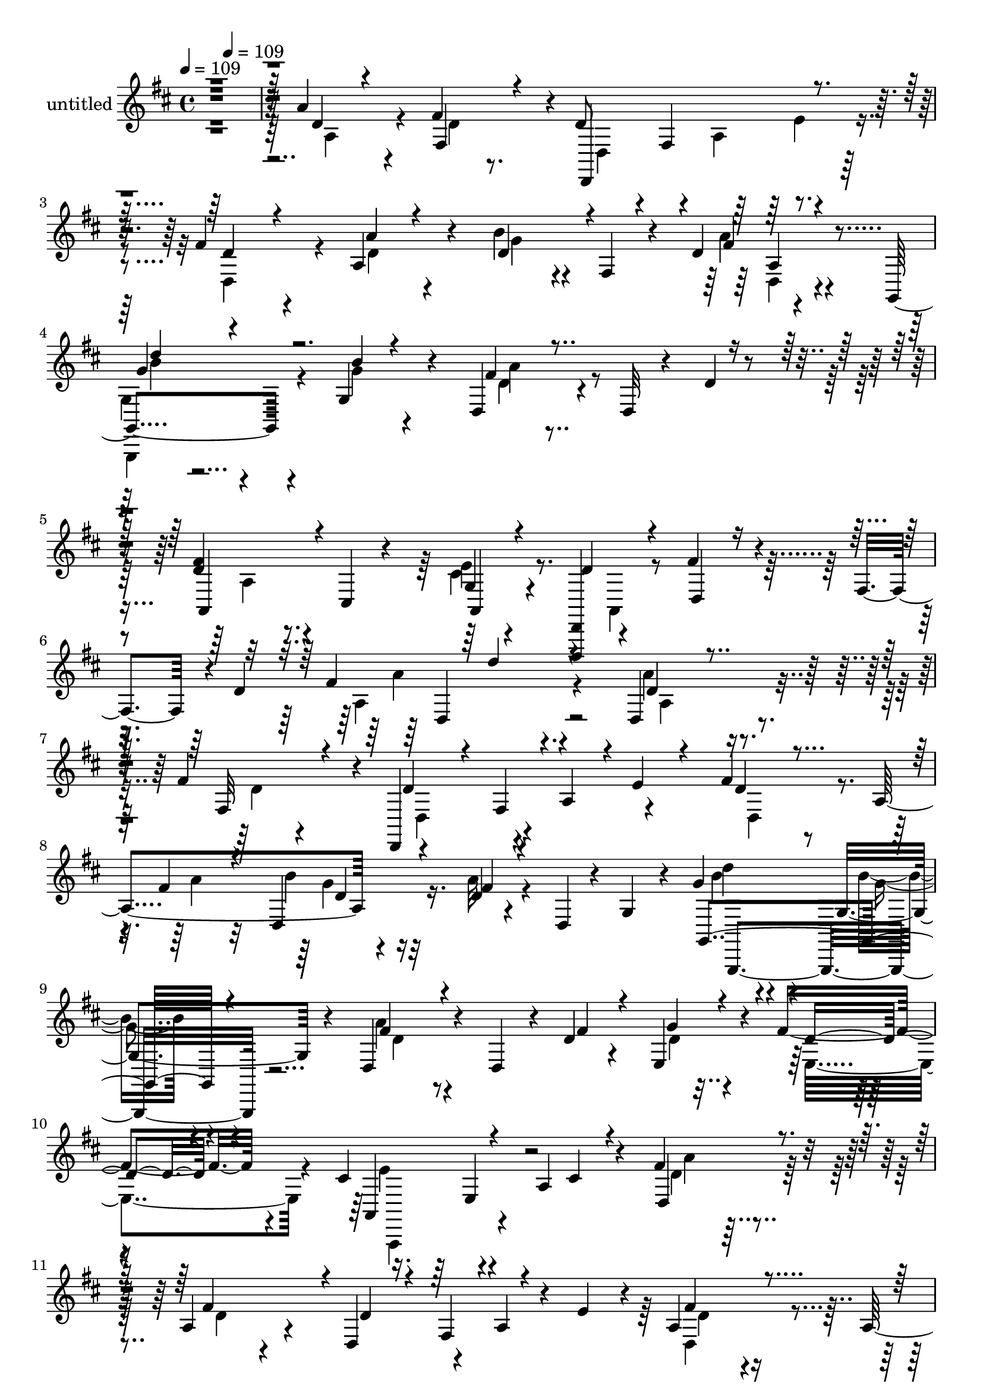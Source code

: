 % Lily was here -- automatically converted by c:/Program Files (x86)/LilyPond/usr/bin/midi2ly.py from mid/447.mid
\version "2.14.0"

\layout {
  \context {
    \Voice
    \remove "Note_heads_engraver"
    \consists "Completion_heads_engraver"
    \remove "Rest_engraver"
    \consists "Completion_rest_engraver"
  }
}

trackAchannelA = {


  \key d \major
    
  \set Staff.instrumentName = "untitled"
  
  % [COPYRIGHT_NOTICE] Copyright ~ 2000 by Rolo
  
  % [TEXT_EVENT] Rolo

  
  \time 4/4 
  

  \key d \major
  
  \tempo 4 = 109 
  \skip 4 
  \tempo 4 = 109 
  \skip 2*11 
  % [MARKER] estrofa
  \skip 4*7662/120 
  % [MARKER] estrofa
  \skip 4*7807/120 
  % [MARKER] estrofa
  
}

trackA = <<
  \context Voice = voiceA \trackAchannelA
>>


trackBchannelA = {
  
}

trackBchannelB = \relative c {
  r4*482/120 a''4*83/120 r4*43/120 fis4*109/120 r4*6/120 d8 r4*3/120 fis,4*125/120 
  r4*58/120 fis'4*62/120 r4*55/120 a,4*77/120 r4*37/120 b'4*31/120 
  r4*28/120 fis,4*32/120 r4*26/120 d'4*13/120 r4*108/120 g,,4*82/120 
  r4*36/120 g'4*55/120 r4*61/120 d4*81/120 r4*50/120 d32 r4*51/120 d'4*19/120 
  r4*44/120 <d fis >4*41/120 r4*21/120 cis,4*31/120 r4*35/120 g'4*25/120 
  r4*101/120 <d,, d' >4*74/120 r4*62/120 fis'''4*55/120 r4*12/120 fis,4*57/120 
  r4*2/120 d'4*151/120 r4*168/120 d,4*82/120 r4*36/120 fis'4*108/120 
  r4*13/120 d,,4*97/120 r4*23/120 a''4*64/120 r4*54/120 fis'4*53/120 
  r8 a,4*141/120 r4*98/120 d4*8/120 r4*54/120 d,4*8/120 r4*11/120 g4*26/120 
  r4*14/120 g'4*34/120 r4*80/120 g,4*46/120 r4*65/120 d4*88/120 
  r4*44/120 d4*38/120 r4*22/120 d'4*14/120 r4*41/120 e,4*77/120 
  r4*42/120 fis' r4*76/120 cis4*67/120 r4*67/120 a4*83/120 r4*39/120 fis'4*54/120 
  r4*70/120 a,4*77/120 r4*38/120 d,4*76/120 r4*48/120 a'4*43/120 
  r4*17/120 e'4*33/120 r4*22/120 a,4*49/120 r4*68/120 a4*83/120 
  r4*38/120 b'4*82/120 r4*40/120 fis4*27/120 r4*29/120 d,4*13/120 
  r8 b''4*38/120 r4*79/120 g,4*59/120 r4*54/120 d4*81/120 r16. d4*18/120 
  r4*46/120 d'4*18/120 r4*38/120 fis4*39/120 r4*26/120 e,4*38/120 
  r4*20/120 e'4*29/120 r4*26/120 a,,4*13/120 r4*44/120 d,,4*55/120 
  r4*9/120 fis''4*53/120 r4*10/120 a32 r4*38/120 d,4*11/120 r4*55/120 <fis' d' >4*50/120 
  r4*6/120 a,,4*37/120 r4*21/120 
  | % 15
  fis''4*44/120 r4*18/120 fis,4*48/120 r4*12/120 d''4 r4*1/120 d,,4*31/120 
  r4*28/120 fis'4*16/120 r4*42/120 b4*19/120 r4*97/120 fis16. r4*69/120 d,4*65/120 
  r4*57/120 fis'4*18/120 r4*44/120 d,4*16/120 r4*42/120 fis'4*55/120 
  r4*66/120 d'4*28/120 r4*31/120 a,4*27/120 r4*33/120 cis'4*53/120 
  r4*72/120 a,4*42/120 r4*19/120 e' r4*41/120 e,4*79/120 r4*38/120 gis'16 
  r4*88/120 a4*104/120 r4*22/120 a,4*16/120 r4*48/120 g4*43/120 
  r4*17/120 d4*86/120 r4*32/120 a'4*77/120 r4*41/120 d,4*72/120 
  r4*52/120 a'4*73/120 r4*41/120 fis'4*47/120 r4*18/120 a,4*37/120 
  r4*19/120 e'4*26/120 r4*34/120 a,4*44/120 r4*17/120 g'4*67/120 
  r4*52/120 d4*11/120 r4*48/120 d,4*12/120 r4*47/120 b''4*41/120 
  r4*77/120 g,4*41/120 r4*78/120 d4*83/120 r4*41/120 d4*9/120 r4*59/120 d'4*18/120 
  r4*35/120 a,4*46/120 r4*72/120 a4*17/120 r4*104/120 a'4*85/120 
  r4*42/120 fis4*21/120 r4*100/120 d4*73/120 r4*49/120 d4*40/120 
  r4*81/120 d4*76/120 r4*49/120 a'4*77/120 r4*36/120 fis'4*67/120 
  r4*57/120 a,4*80/120 r4*43/120 b'4*62/120 r4*54/120 a,4*22/120 
  r4*40/120 a4*20/120 r4*41/120 g'4*35/120 r4*84/120 g4*20/120 
  r4*94/120 fis4*63/120 r4*44/120 d,4*35/120 r4*27/120 fis'4*22/120 
  r4*38/120 e,4*86/120 r4*32/120 d'4*29/120 r4*86/120 cis4*35/120 
  r4*29/120 cis,4*69/120 r4*55/120 a'4*43/120 r4*18/120 d,4*100/120 
  r4*20/120 fis''4*151/120 r4*33/120 a,,4*76/120 r4*47/120 e''4*43/120 
  r4*20/120 a,,4*41/120 r4*14/120 fis4*44/120 r4*21/120 a4*76/120 
  r4*42/120 d,4*80/120 r4*42/120 fis''4*17/120 r4*40/120 d,4*10/120 
  r4*57/120 g'4*38/120 r4*77/120 g,,4*50/120 r32 g4*14/120 r4*44/120 d4*94/120 
  r4*25/120 d4*24/120 r4*42/120 d''4*24/120 r4*35/120 fis4*49/120 
  r4*13/120 e,,4*37/120 r4*21/120 cis''4*32/120 r4*20/120 a,,4*11/120 
  r4*59/120 d''4*47/120 r4*8/120 fis,,4*49/120 r4*18/120 a4*67/120 
  r4*50/120 fis''4*49/120 r4*13/120 a,,4*38/120 r4*20/120 a''4*43/120 
  r4*24/120 a,,4*37/120 r4*22/120 d,4*77/120 r4*48/120 d'4*16/120 
  r4*43/120 fis'4*19/120 r4*44/120 d,,4*97/120 r4*21/120 a'4*114/120 
  r4*9/120 fis''4*47/120 r4*69/120 d,4*56/120 r4*1/120 fis,4*41/120 
  r4*23/120 fis''4*44/120 r4*18/120 a,,4*78/120 r4*42/120 d,4*28/120 
  r4*33/120 cis'''4*50/120 r4*68/120 b,,4*18/120 r4*47/120 e'32 
  r4*41/120 e,,32*5 r4*46/120 gis''4*19/120 r4*41/120 e,,4*8/120 
  r4*54/120 cis''4*85/120 r4*40/120 e,,4*35/120 r4*26/120 a4*44/120 
  r4*9/120 d,4*76/120 r16. a'4*68/120 r4*48/120 d,4*71/120 r4*52/120 d'4*74/120 
  r4*47/120 d,4*107/120 r4*8/120 e''4*25/120 r4*34/120 d,4*71/120 
  r4*10/120 d,4*36/120 r4*66/120 fis''4*17/120 r4*48/120 d,,4*12/120 
  r4*46/120 g''4*36/120 r4*82/120 b32 r4*49/120 g,,,4*38/120 r4*25/120 d'32*5 
  r4*47/120 d4*14/120 r4*51/120 d''4*16/120 r16. fis16 r4*104/120 g,,4*35/120 
  r4*38/120 a,4*11/120 r4*62/120 d,4*77/120 r32*5 d'4*50/120 r4*89/120 d4*82/120 
  r4*36/120 fis'4*108/120 r4*14/120 d4*54/120 r4*7/120 fis,4*114/120 
  r4*3/120 e'4*26/120 r4*33/120 fis4*53/120 r8 a,4*141/120 r4*98/120 d4*8/120 
  r4*54/120 d,4*8/120 r4*11/120 g4*26/120 r4*14/120 g'4*34/120 
  r4*80/120 g,4*46/120 r4*65/120 d4*88/120 r4*44/120 d4*38/120 
  r4*22/120 d'4*14/120 r4*41/120 e,,4*77/120 r4*42/120 fis'' r4*76/120 cis4*67/120 
  r4*67/120 a4*83/120 r4*39/120 fis'4*54/120 r4*70/120 a,4*77/120 
  r4*38/120 d,4*76/120 r4*48/120 a'4*43/120 r4*17/120 e'4*33/120 
  r4*22/120 a,4*49/120 r4*68/120 a4*83/120 r4*38/120 b'4*82/120 
  r4*40/120 fis4*27/120 r4*29/120 d,4*13/120 r8 b''4*38/120 r4*79/120 g,4*59/120 
  r4*54/120 d4*81/120 r16. d4*18/120 r4*46/120 d'4*18/120 r4*38/120 fis4*39/120 
  r4*26/120 e,4*38/120 r4*20/120 e'4*29/120 r4*26/120 a,,4*13/120 
  r4*44/120 d,4*38/120 r4*26/120 fis'4*53/120 r4*10/120 a32 r4*38/120 d,4*11/120 
  r4*55/120 <fis' d' >4*50/120 r4*6/120 a,,4*37/120 r4*21/120 fis''4*44/120 
  r4*18/120 fis,4*48/120 r4*12/120 d''4 r4*1/120 d,,4*31/120 r4*28/120 fis'4*16/120 
  r4*42/120 b4*19/120 r4*97/120 fis16. r4*69/120 d,4*65/120 r4*57/120 fis'4*18/120 
  r4*44/120 d,4*16/120 r4*42/120 fis'4*55/120 r4*66/120 d'4*28/120 
  r4*31/120 a,4*27/120 r4*33/120 cis'4*53/120 r4*72/120 a,4*42/120 
  r4*19/120 e' r4*41/120 e,4*79/120 r4*38/120 gis'16 r4*88/120 a4*104/120 
  r4*22/120 a,4*16/120 r4*48/120 g4*43/120 r4*17/120 d4*86/120 
  r4*32/120 a'4*77/120 r4*41/120 d,4*72/120 r4*52/120 a'4*73/120 
  r4*41/120 fis'4*47/120 r4*18/120 a,4*37/120 r4*19/120 e'4*26/120 
  r4*34/120 a,4*44/120 r4*17/120 g'4*67/120 r4*52/120 d4*11/120 
  r4*48/120 d,4*12/120 r4*47/120 b''4*41/120 r4*77/120 g,4*41/120 
  r4*78/120 d4*83/120 r4*41/120 d4*16/120 r4*52/120 d'4*18/120 
  r4*35/120 a,4*46/120 r4*72/120 a4*17/120 r4*104/120 a'4*85/120 
  r4. d'4*272/120 
}

trackBchannelBvoiceB = \relative c {
  \voiceThree
  r4*484/120 d'4*37/120 r4*89/120 fis,4*73/120 r4*40/120 d,4*206/120 
  r4*41/120 d''4*51/120 r4*68/120 a'4*29/120 r4*85/120 d,4*47/120 
  r4*69/120 fis4*19/120 r4*102/120 
  | % 4
  g4*28/120 r4*93/120 b4*13/120 r4*101/120 fis4*76/120 r4*181/120 a,,4*48/120 
  r4*80/120 a4*34/120 r4*92/120 d'4*103/120 r4*34/120 d,4*40/120 
  r4*100/120 fis'4*137/120 r4*168/120 d4*46/120 r4*74/120 fis,32*5 
  r4*44/120 d'4*54/120 r4*7/120 fis,4*114/120 r4*3/120 e'4*26/120 
  r4*35/120 d4*50/120 r4*68/120 fis4*40/120 r4*68/120 d, r4*56/120 fis'4*13/120 
  r4*108/120 g,,4*133/120 r4*98/120 fis''4*68/120 r4*119/120 fis4*19/120 
  r4*39/120 g4*38/120 r4*80/120 d4*29/120 r4*88/120 a,4*74/120 
  r4*116/120 cis'4*21/120 r4*44/120 d,4*78/120 r4*46/120 fis'4*109/120 
  r4*7/120 d4*48/120 r4*13/120 fis,4*85/120 r4*92/120 fis'4*63/120 
  r4*57/120 g4*23/120 r4*96/120 g4*77/120 r4*44/120 d4*19/120 r4*109/120 g4*40/120 
  r4*78/120 b4*16/120 r4*99/120 fis4*112/120 r4*133/120 a,,4*76/120 
  r4*46/120 cis'4*29/120 r4*88/120 d,4*55/120 r4*186/120 a''4*50/120 
  r4*64/120 a16. r4*77/120 fis4*61/120 r4*62/120 a,4*22/120 r4*93/120 g'4*55/120 
  r4*62/120 a,4*37/120 r4*78/120 a'4*59/120 r4*62/120 d,4*9/120 
  r4*53/120 a4*14/120 r4*43/120 d'4*55/120 r4*68/120 fis,4*23/120 
  r4*95/120 e,4*86/120 r4*99/120 b''4*29/120 r4*33/120 a4*79/120 
  r4*38/120 e,4*19/120 r4*97/120 a,4 r4*130/120 d'4*49/120 r4*70/120 fis4*125/120 
  r4*2/120 d,,4 r4*47/120 e''4*17/120 r4*46/120 d4*36/120 r4*84/120 
  | % 20
  g4*27/120 r4*93/120 b4*58/120 r8 fis4*17/120 r4*101/120 g,,,4*80/120 
  r4*39/120 b'''4*18/120 r4*102/120 fis4*92/120 r4*153/120 fis4*32/120 
  r4*88/120 
  | % 22
  e4*49/120 r4*70/120 d,4*101/120 r4*146/120 d'4*47/120 r4*77/120 d4*47/120 
  r4*73/120 d,,4*76/120 r4*102/120 e''4*20/120 r4*40/120 d4*46/120 
  r4*81/120 g4*27/120 r4*92/120 d4*32/120 r4*86/120 d4*12/120 r4*108/120 d'32*5 
  r4*48/120 b16. r4*65/120 d, r4*107/120 d4*11/120 r4*52/120 g4*40/120 
  r4*72/120 fis4*44/120 r4*73/120 a,,4*95/120 r4*33/120 e'4*32/120 
  r8. a''4*82/120 r4*39/120 
  | % 27
  d,4*37/120 r4*20/120 d,4*39/120 r4*28/120 d'4*94/120 r4*28/120 d,4*77/120 
  r4*44/120 fis'4*74/120 r4*46/120 e4*16/120 r32*7 d4*34/120 r4*27/120 fis,,4*67/120 
  r4*114/120 d'''4*79/120 r4*38/120 b4*17/120 r32*7 fis8 r4*183/120 a,,,4*73/120 
  r4*48/120 e'''4*35/120 r4*86/120 d,,4*53/120 r4*128/120 fis4*37/120 
  r4*21/120 d4*119/120 r4*1/120 fis''16. r4*83/120 <a fis >4*71/120 
  r4*116/120 a4*18/120 r4*46/120 b4*28/120 r4*88/120 fis4*44/120 
  r4*17/120 d,4*72/120 r32*7 d'4*11/120 r4*107/120 d,,4*82/120 
  r4*39/120 fis''4*28/120 r4*94/120 e,, r4*89/120 b'''4*40/120 
  r4*20/120 a4*32/120 r4*85/120 a,,4*77/120 r16. a''8. r4*153/120 d,4*46/120 
  r4*16/120 fis,,4*41/120 r4*18/120 fis''4*85/120 r4*29/120 d4*64/120 
  r4*119/120 d4*17/120 r4*43/120 fis4*48/120 r4*11/120 a,,4*107/120 
  r4*71/120 g''4*65/120 r4*55/120 a,,4*25/120 r4*99/120 d''4*77/120 
  r4*42/120 g,4*16/120 r4*111/120 fis4*85/120 r4*162/120 a,,,4*58/120 
  r4*77/120 e'''4*57/120 r8. d4*141/120 r4*147/120 d,4*46/120 r4*74/120 fis,32*5 
  r16. d4*97/120 r4*21/120 a'4*64/120 r4*56/120 d4*50/120 r4*68/120 fis4*40/120 
  r4*68/120 d, r4*56/120 fis'4*13/120 r4*108/120 g,,4*133/120 r4*98/120 fis''4*68/120 
  r4*119/120 fis4*19/120 r4*39/120 g4*38/120 r4*80/120 d4*29/120 
  r4*88/120 a,4*74/120 r4*116/120 cis'4*21/120 r4*44/120 d,4*78/120 
  r4*46/120 fis'4*109/120 r4*7/120 d4*48/120 r4*13/120 fis,4*85/120 
  r4*92/120 fis'4*63/120 r4*57/120 g4*23/120 r4*96/120 g4*77/120 
  r4*44/120 d4*19/120 r4*109/120 g4*40/120 r4*78/120 b4*16/120 
  r4*99/120 fis4*112/120 r4*133/120 a,,4*76/120 r4*46/120 cis'4*29/120 
  r4*82/120 d,,,4*77/120 r4*170/120 a''''4*50/120 r4*64/120 a16. 
  r4*77/120 fis4*61/120 r4*62/120 a,4*22/120 r4*93/120 g'4*55/120 
  r4*62/120 a,4*37/120 r4*78/120 a'4*59/120 r4*62/120 d,4*9/120 
  r4*53/120 a4*14/120 r4*43/120 d'4*55/120 r4*68/120 fis,4*23/120 
  r4*95/120 e,4*86/120 r4*99/120 b''4*29/120 r4*33/120 a4*79/120 
  r4*38/120 e,4*19/120 r4*97/120 a,4 r4*130/120 d'4*49/120 r4*70/120 fis4*125/120 
  r4*53/120 fis,32*7 r4*11/120 e'4*17/120 r4*46/120 d4*36/120 r4*84/120 g4*27/120 
  r4*93/120 b4*58/120 r8 fis4*17/120 r4*103/120 g4*43/120 r4*74/120 b4*18/120 
  r4*102/120 fis4*92/120 r4*153/120 fis4*32/120 r4*88/120 e4*49/120 
  r4*70/120 d,4*101/120 r4*172/120 fis''4*277/120 
}

trackBchannelBvoiceC = \relative c {
  \voiceFour
  r4*486/120 a'4*93/120 r4*32/120 d4*25/120 r8. d,4*104/120 r4*18/120 a'4*106/120 
  r4*16/120 d,4*96/120 r4*24/120 d'4*37/120 r4*77/120 g4*31/120 
  r4*84/120 a4*20/120 r4*101/120 
  | % 4
  g,4*37/120 r4*84/120 g'4*19/120 r4*97/120 d4*64/120 r4*194/120 a4*35/120 
  r8. cis4*46/120 r4*144/120 a,4*42/120 r4*173/120 a'4*144/120 
  r4*159/120 a'4*80/120 r4*41/120 d,4*34/120 r4*85/120 d,4*97/120 
  r4*142/120 d4*93/120 r4*25/120 a''4*38/120 r32*5 b4*73/120 r16. a32 
  r4*108/120 b4*29/120 r4*85/120 b4*13/120 r4*102/120 a4*72/120 
  r4*175/120 d,4*38/120 r4*78/120 e,4*73/120 r4*47/120 e'4*70/120 
  r4*184/120 d4*48/120 r32*5 d4*34/120 r4*319/120 d,4*92/120 r4*28/120 e'4*29/120 
  r4*91/120 d4*37/120 r4*83/120 a'4*31/120 r4*97/120 g,,4*130/120 
  r32*7 d''4*57/120 r4*187/120 d4*26/120 r4*95/120 g,4*53/120 r4*65/120 d'4*39/120 
  r4*203/120 d,,4*57/120 r4*57/120 d'''4*41/120 r4*80/120 a4 r4*117/120 d,4*71/120 
  r4*47/120 a'4*39/120 r32*5 a,4*73/120 r4*170/120 a'4*52/120 r4*68/120 a4*25/120 
  r4*95/120 e4*77/120 r4*171/120 e4*38/120 r4*78/120 
  | % 18
  e4*11/120 r4*106/120 cis4*100/120 r16*5 fis4*50/120 r4*69/120 d4*34/120 
  r4*81/120 d4*58/120 r4*2/120 fis,32*7 r4*76/120 d4*112/120 r4*7/120 d'4*23/120 
  r4*98/120 d16. r4*73/120 a'4*23/120 r4*95/120 g4*43/120 r4*74/120 g4*19/120 
  r4*103/120 d4*80/120 r32*11 a4*39/120 r4*81/120 g4*29/120 r4*88/120 d'4*166/120 
  r4*81/120 fis4*48/120 r4*76/120 fis4*91/120 r16 d4*73/120 r4*170/120 d,4*79/120 
  r4*44/120 d'4*32/120 r4*85/120 g4*67/120 r4*53/120 a4*8/120 r4*112/120 d,,4*73/120 
  r4*158/120 a'4*92/120 r4*145/120 cis4*47/120 r4*66/120 e,4*18/120 
  r4*97/120 e'4*40/120 r16*7 d'4*47/120 r32 fis,,4*108/120 r32*5 d4*58/120 
  r4*186/120 d''4*43/120 r4*76/120 d4*18/120 r4*102/120 g4*65/120 
  r4*53/120 a,,4*44/120 r4*83/120 b''4*35/120 r4*80/120 g4*23/120 
  r4*101/120 a4*131/120 r4*112/120 d,4*33/120 r4*88/120 a,4*57/120 
  r4*64/120 d,,4*53/120 r4*185/120 d''''4*48/120 r4*72/120 d,,4*70/120 
  r4*56/120 d''4*91/120 r4*98/120 d,,,4*18/120 r16. g''4*58/120 
  r4*58/120 a4*42/120 r4*78/120 a4*81/120 r4*37/120 fis4*18/120 
  r4*100/120 d'4*43/120 r4*77/120 a4*32/120 r4*93/120 e4*61/120 
  r4*182/120 e4*52/120 r4*185/120 a,,,,4*53/120 r4*5/120 cis'4*67/120 
  r4*117/120 a'''4*80/120 r4*42/120 d,4*32/120 r4*22/120 fis,,4*40/120 
  r4*78/120 a4*113/120 r4*11/120 e''4*21/120 r4*42/120 d4*43/120 
  r4*68/120 g4*27/120 r4*98/120 d4*41/120 r4*78/120 d4*11/120 r4*113/120 g,,,4*71/120 
  r4*47/120 g'4*28/120 r4*100/120 d''4*73/120 r4*174/120 a,4*52/120 
  r4*83/120 cis'4*51/120 r4*159/120 a,,4*47/120 r4*177/120 a''4*80/120 
  r4*41/120 d,4*34/120 r4*324/120 d,4*93/120 r4*25/120 a''4*38/120 
  r32*5 b4*73/120 r16. a32 r4*108/120 b4*29/120 r4*85/120 b4*13/120 
  r4*102/120 a4*72/120 r4*175/120 d,4*38/120 r4*78/120 e,4*73/120 
  r4*47/120 e'4*121/120 r4*133/120 d4*48/120 r32*5 d4*34/120 r4*319/120 d,4*92/120 
  r4*28/120 e'4*29/120 r4*91/120 d4*37/120 r4*83/120 a'4*31/120 
  r4*97/120 g,,4*130/120 r32*7 d''4*57/120 r4*187/120 d4*26/120 
  r4*95/120 g,4*53/120 r4*64/120 d4*55/120 r4*188/120 d,4*57/120 
  r4*57/120 d'''4*41/120 r4*80/120 a4 r4*117/120 d,4*71/120 r4*47/120 a'4*39/120 
  r32*5 a,4*73/120 r4*170/120 a'4*52/120 r4*68/120 a4*25/120 r4*95/120 e4*77/120 
  r4*171/120 e4*38/120 r4*78/120 e4*11/120 r4*106/120 cis4*100/120 
  r16*5 fis4*50/120 r4*69/120 d4*34/120 r4*81/120 d4*58/120 r4*183/120 d,4*112/120 
  r4*7/120 d'4*23/120 r4*98/120 d16. r4*73/120 a'4*23/120 r4*95/120 d4*77/120 
  r4*40/120 g,4*19/120 r4*103/120 d4*80/120 r32*11 a4*39/120 r4*81/120 g4*29/120 
  r4*88/120 d'4*106/120 r4*170/120 a''4*271/120 
}

trackBchannelBvoiceD = \relative c {
  \voiceTwo
  r4*909/120 e'4*43/120 r4*370/120 d,4*16/120 r4*102/120 
  | % 4
  g,,4*82/120 r4*155/120 a'''4*92/120 r4*291/120 e4*57/120 r4*349/120 a4*125/120 
  r4. a,4*82/120 r4*628/120 g'4*43/120 r32*13 d'4*73/120 r4*44/120 g,4*16/120 
  r4*98/120 d4*58/120 r4*425/120 a,,4*74/120 r4*179/120 a'''4*80/120 
  r4*398/120 d,4*46/120 r4*191/120 d,4*65/120 r4*185/120 d''4*76/120 
  r4*40/120 g,4*20/120 r4*97/120 a4*131/120 r4*712/120 d,,4*37/120 
  r4*82/120 a'4*59/120 r4*179/120 d,4*73/120 r4*157/120 fis'4*44/120 
  r4*200/120 a,8 r8 fis4*46/120 r4*79/120 e,4*86/120 r4*394/120 a,4 
  r4*124/120 a'''4*82/120 r4*634/120 d,,4*64/120 r4*56/120 g'4*5/120 
  r4*110/120 d'4*77/120 r4*162/120 a4*121/120 r4*125/120 d,4*83/120 
  r4*36/120 cis4*40/120 r4*78/120 d,,4*101/120 r4*148/120 a'''4*82/120 
  r4*216/120 fis,4*113/120 r4*198/120 e'4*28/120 r8. d,4*92/120 
  r4*148/120 a'4*52/120 r4*178/120 a,4*92/120 r4*378/120 a,4*95/120 
  r4*269/120 
  | % 27
  a''4*77/120 r4*411/120 g''4*20/120 r4*100/120 b4*76/120 r4*44/120 d,4*9/120 
  r4*117/120 g,,,4*74/120 r4*1008/120 d''''4*42/120 r4*274/120 d,4*11/120 
  r4*524/120 a'4*43/120 r4*76/120 d4*34/120 r4*573/120 a,,,4*80/120 
  r4*876/120 b'''4*64/120 r4*55/120 a4*20/120 r4*350/120 a4*127/120 
  r4*122/120 d,4*73/120 
  | % 38
  r4*497/120 a,4*82/120 r4*628/120 g'4*43/120 r32*13 d'4*73/120 
  r4*44/120 g,4*16/120 r4*98/120 d4*58/120 r4*429/120 a,,4*38/120 
  r32 e''4*49/120 r4*147/120 a'4*80/120 r4*398/120 d,4*46/120 r4*191/120 d,4*65/120 
  r4*185/120 d''4*76/120 r4*40/120 g,4*20/120 r4*97/120 a4*131/120 
  r4*352/120 d,4*39/120 r4*321/120 d,4*37/120 r4*82/120 a'4*59/120 
  r4*179/120 d,4*73/120 r4*157/120 fis'4*44/120 r4*200/120 a,8 
  r8 fis4*46/120 r4*556/120 a,,4 r4*127/120 a'''4*82/120 r4*634/120 d,,4*64/120 
  r4*171/120 g,4*142/120 r4*97/120 a''4*121/120 r4*125/120 d,4*83/120 
  r4*36/120 cis4*40/120 r4*78/120 <d,, d, >4*101/120 r4*192/120 d''''4*256/120 
}

trackBchannelBvoiceE = \relative c {
  r4*1322/120 a'4*22/120 r4*97/120 b'4*24/120 r4*1004/120 d,,4*131/120 
  r4*882/120 d'4*34/120 r16*7 g,,,4*133/120 r4*631/120 e''4*49/120 
  r32*185 d'16. r4*201/120 d,4*76/120 r4*699/120 e4*64/120 r4*1079/120 g,4*80/120 
  r32*43 d,4 r4*1324/120 a''''4*71/120 r4*1492/120 a'4*19/120 r4*2038/120 d,,,,4*53/120 
  r4*69/120 d''4*36/120 r4*3543/120 d4*34/120 r4*3798/120 d16. 
  r4*201/120 d,4*76/120 r4*699/120 e4*64/120 
}

trackBchannelBvoiceF = \relative c {
  \voiceOne
  r4*1441/120 d''4*80/120 r4*962/120 d4*112/120 
}

trackB = <<
  \context Voice = voiceA \trackBchannelA
  \context Voice = voiceB \trackBchannelB
  \context Voice = voiceC \trackBchannelBvoiceB
  \context Voice = voiceD \trackBchannelBvoiceC
  \context Voice = voiceE \trackBchannelBvoiceD
  \context Voice = voiceF \trackBchannelBvoiceE
  \context Voice = voiceG \trackBchannelBvoiceF
>>


\score {
  <<
    \context Staff=trackB \trackA
    \context Staff=trackB \trackB
  >>
  \layout {}
  \midi {}
}

